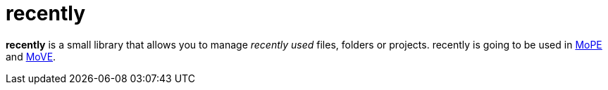 = recently

*recently* is a small library that allows you to manage _recently used_ files, folders or projects.
recently is going to be used in
https://github.com/THM-MoTE/mope-server[MoPE]
and
https://github.com/THM-MoTE/MoVE[MoVE].
